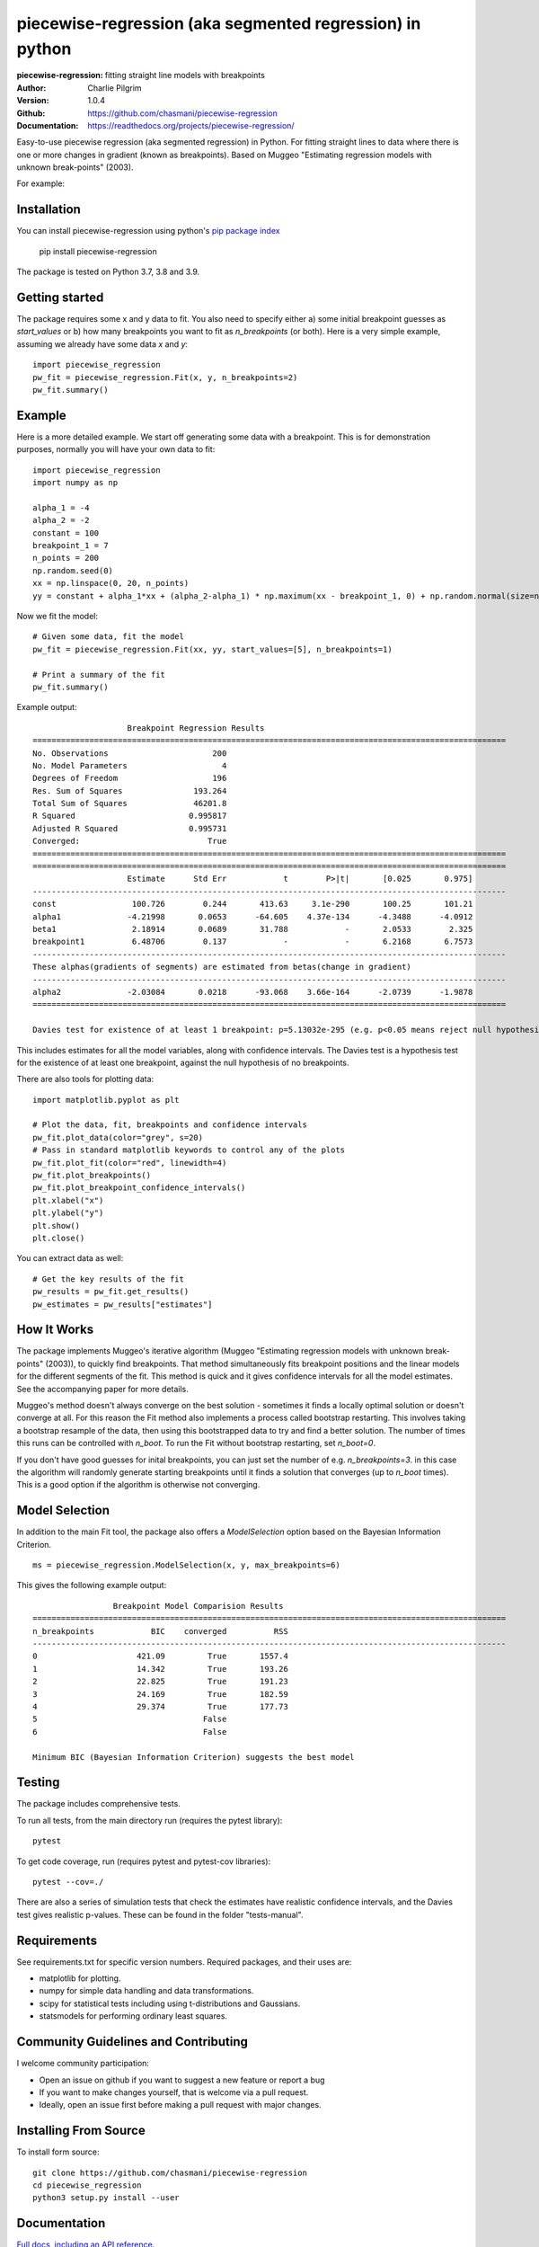 ==========================================================
piecewise-regression (aka segmented regression) in python
==========================================================
:piecewise-regression: fitting straight line models with breakpoints
:Author: Charlie Pilgrim
:Version: 1.0.4
:Github: https://github.com/chasmani/piecewise-regression
:Documentation: https://readthedocs.org/projects/piecewise-regression/

.. image:: https://github.com/chasmani/piecewise-regression/actions/workflows/python-package.yml/badge.svg
   :target: https://github.com/chasmani/piecewise-regression/actions/workflows/python-package.yml
   :alt: Build Status
.. image:: https://codecov.io/gh/chasmani/piecewise-regression/branch/master/graph/badge.svg
   :target: https://codecov.io/gh/chasmani/piecewise-regression
   :alt: Test Coverage Status
.. image:: https://readthedocs.org/projects/piecewise-regression/badge/?version=latest
   :target: https://piecewise-regression.readthedocs.io/en/latest/?badge=latest
   :alt: Documentation Status
.. image:: https://badge.fury.io/py/piecewise-regression.svg
   :target: https://badge.fury.io/py/piecewise-regression
   :alt: PyPi location
.. image:: https://joss.theoj.org/papers/b64e5e7d746efc5d91462a51b3fc5bf8/status.svg
   :target: https://joss.theoj.org/papers/b64e5e7d746efc5d91462a51b3fc5bf8
   :alt: Review Status
.. image:: https://img.shields.io/badge/license-MIT-blue.svg
   :target: https://github.com/chasmani/piecewise-regresssion/blob/master/LICENSE
   :alt: License information

Easy-to-use piecewise regression (aka segmented regression) in Python. For fitting straight lines to data where there is one or more changes in gradient (known as breakpoints). Based on Muggeo "Estimating regression models with unknown break-points" (2003). 

For example:

.. image:: https://raw.githubusercontent.com/chasmani/piecewise-regression/master/paper/example.png
    :alt: basic-example-plot-github


Installation
========================

You can install piecewise-regression using python's `pip package index <https://pypi.org/project/piecewise-regression/>`_

    pip install piecewise-regression

The package is tested on Python 3.7, 3.8 and 3.9.

Getting started
========================

The package requires some x and y data to fit. You also need to specify either a) some initial breakpoint guesses as `start_values` or b) how many breakpoints you want to fit as `n_breakpoints` (or both). Here is a very simple example, assuming we already have some data `x` and `y`: ::

	import piecewise_regression
	pw_fit = piecewise_regression.Fit(x, y, n_breakpoints=2)
	pw_fit.summary()

Example
========================

Here is a more detailed example. We start off generating some data with a breakpoint. This is for demonstration purposes, normally you will have your own data to fit: ::

	import piecewise_regression
	import numpy as np

	alpha_1 = -4    
	alpha_2 = -2
	constant = 100
	breakpoint_1 = 7
	n_points = 200
	np.random.seed(0)
	xx = np.linspace(0, 20, n_points)
	yy = constant + alpha_1*xx + (alpha_2-alpha_1) * np.maximum(xx - breakpoint_1, 0) + np.random.normal(size=n_points)


Now we fit the model: ::

    # Given some data, fit the model
    pw_fit = piecewise_regression.Fit(xx, yy, start_values=[5], n_breakpoints=1)

    # Print a summary of the fit
    pw_fit.summary()

Example output: ::

	                    Breakpoint Regression Results                     
	====================================================================================================
	No. Observations                      200
	No. Model Parameters                    4
	Degrees of Freedom                    196
	Res. Sum of Squares               193.264
	Total Sum of Squares              46201.8
	R Squared                        0.995817
	Adjusted R Squared               0.995731
	Converged:                           True
	====================================================================================================
	====================================================================================================
	                    Estimate      Std Err            t        P>|t|       [0.025       0.975]
	----------------------------------------------------------------------------------------------------
	const                100.726        0.244       413.63     3.1e-290       100.25       101.21
	alpha1              -4.21998       0.0653      -64.605    4.37e-134      -4.3488      -4.0912
	beta1                2.18914       0.0689       31.788            -       2.0533        2.325
	breakpoint1          6.48706        0.137            -            -       6.2168       6.7573
	----------------------------------------------------------------------------------------------------
	These alphas(gradients of segments) are estimated from betas(change in gradient)
	----------------------------------------------------------------------------------------------------
	alpha2              -2.03084       0.0218      -93.068    3.66e-164      -2.0739      -1.9878
	====================================================================================================

	Davies test for existence of at least 1 breakpoint: p=5.13032e-295 (e.g. p<0.05 means reject null hypothesis of no breakpoints at 5% significance)

This includes estimates for all the model variables, along with confidence intervals. The Davies test is a hypothesis test for the existence of at least one breakpoint, against the null hypothesis of no breakpoints.  

There are also tools for plotting data: ::

	import matplotlib.pyplot as plt

	# Plot the data, fit, breakpoints and confidence intervals
	pw_fit.plot_data(color="grey", s=20)
	# Pass in standard matplotlib keywords to control any of the plots
	pw_fit.plot_fit(color="red", linewidth=4) 
	pw_fit.plot_breakpoints()
	pw_fit.plot_breakpoint_confidence_intervals()
	plt.xlabel("x")
	plt.ylabel("y")
	plt.show()
	plt.close()

.. image:: https://raw.githubusercontent.com/chasmani/piecewise-regression/master/paper/example2.png
    :alt: fit-example-plot-github


You can extract data as well: ::

	# Get the key results of the fit 
	pw_results = pw_fit.get_results()
	pw_estimates = pw_results["estimates"]


How It Works
======================

The package implements Muggeo's iterative algorithm (Muggeo "Estimating regression models with unknown break-points" (2003)), to quickly find breakpoints. That method simultaneously fits breakpoint positions and the linear models for the different segments of the fit. This method is quick and it gives confidence intervals for all the model estimates. See the accompanying paper for more details.

Muggeo's method doesn't always converge on the best solution - sometimes it finds a locally optimal solution or doesn't converge at all. For this reason the Fit method also implements a process called bootstrap restarting. This involves taking a bootstrap resample of the data, then using this bootstrapped data to try and find a better solution. The number of times this runs can be controlled with `n_boot`. To run the Fit without bootstrap restarting, set `n_boot=0`.  

If you don't have good guesses for inital breakpoints, you can just set the number of e.g. `n_breakpoints=3`. in this case the algorithm will randomly generate starting breakpoints until it finds a solution that converges (up to `n_boot` times). This is a good option if the algorithm is otherwise not converging. 

Model Selection
==========================

In addition to the main Fit tool, the package also offers a `ModelSelection` option based on the Bayesian Information Criterion. ::

	ms = piecewise_regression.ModelSelection(x, y, max_breakpoints=6)

This gives the following example output: ::

	                 Breakpoint Model Comparision Results                 
	====================================================================================================
	n_breakpoints            BIC    converged          RSS 
	----------------------------------------------------------------------------------------------------
	0                     421.09         True       1557.4 
	1                     14.342         True       193.26 
	2                     22.825         True       191.23 
	3                     24.169         True       182.59 
	4                     29.374         True       177.73 
	5                                   False              
	6                                   False              

	Minimum BIC (Bayesian Information Criterion) suggests the best model 


Testing
============

The package includes comprehensive tests.

To run all tests, from the main directory run (requires the pytest library): ::
	
	pytest

To get code coverage, run (requires pytest and pytest-cov libraries): ::

	pytest --cov=./

There are also a series of simulation tests that check the estimates have realistic confidence intervals, and the Davies test gives realistic p-values. These can be found in the folder "tests-manual". 

Requirements
=============

See requirements.txt for specific version numbers. Required packages, and their uses are:

- matplotlib for plotting.
- numpy for simple data handling and data transformations.  
- scipy for statistical tests including using t-distributions and Gaussians. 
- statsmodels for performing ordinary least squares.

Community Guidelines and Contributing
===================================================

I welcome community participation:

- Open an issue on github if you want to suggest a new feature or report a bug
- If you want to make changes yourself, that is welcome via a pull request. 
- Ideally, open an issue first before making a pull request with major changes. 

Installing From Source
===========================

To install form source: ::

	git clone https://github.com/chasmani/piecewise-regression
	cd piecewise_regression
	python3 setup.py install --user


Documentation
==============
`Full docs, including an API reference. <https://piecewise-regression.readthedocs.io/en/latest/>`_




